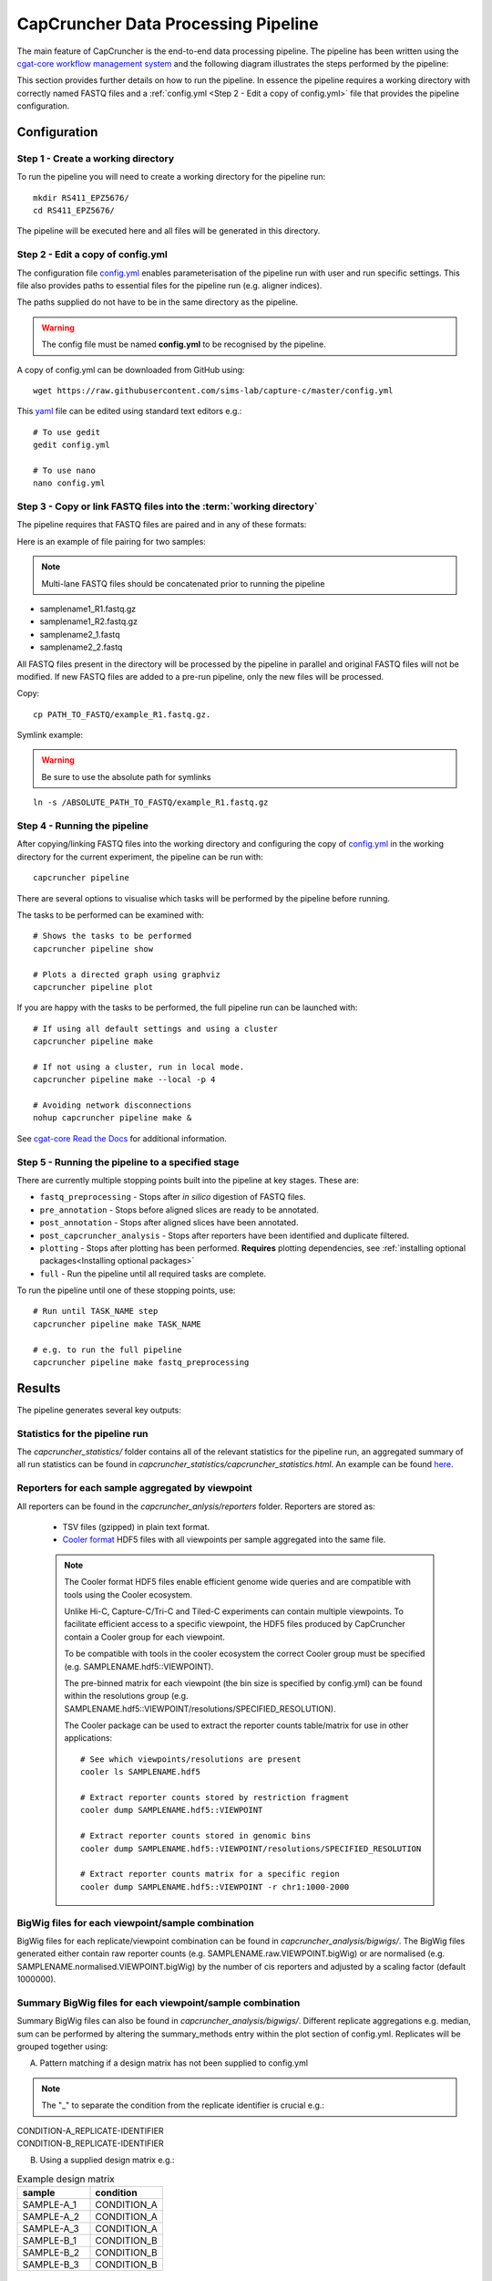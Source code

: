 ************************************
CapCruncher Data Processing Pipeline
************************************

The main feature of CapCruncher is the end-to-end data processing pipeline. 
The pipeline has been written using the `cgat-core workflow management system <https://github.com/cgat-developers/cgat-core>`_ 
and the following diagram illustrates the steps performed by the pipeline:

.. image:: images/pipeline_flow.svg
    :width: 100%
    :alt: Pipeline flow diagram


This section provides further details on how to run the pipeline. In essence
the pipeline requires a working directory with correctly named FASTQ files
and a :ref:`config.yml <Step 2 - Edit a copy of config.yml>` file that provides
the pipeline configuration.  


Configuration
#############

Step 1 - Create a working directory
***********************************

To run the pipeline you will need to create a working directory for the pipeline run::

   mkdir RS411_EPZ5676/
   cd RS411_EPZ5676/

The pipeline will be executed here and all files will be generated
in this directory.

Step 2 - Edit a copy of config.yml
**********************************

The configuration file `config.yml <https://github.com/sims-lab/capture-c/blob/master/config.yml>`_ enables 
parameterisation of the pipeline run with user and run specific settings. This file also provides paths 
to essential files for the pipeline run (e.g. aligner indices).

The paths supplied do not have to be in the same directory as the pipeline.

.. warning::

    The config file must be named **config.yml** to be recognised by the pipeline.

A copy of config.yml can be downloaded from GitHub using::
    
    wget https://raw.githubusercontent.com/sims-lab/capture-c/master/config.yml


This `yaml <https://yaml.org/spec/1.2/spec.html>`_ file can be edited using standard text editors e.g.::

    # To use gedit
    gedit config.yml

    # To use nano
    nano config.yml


Step 3 -  Copy or link FASTQ files into the :term:`working directory`
*********************************************************************

The pipeline requires that FASTQ files are paired and in any of these formats:

Here is an example of file pairing for two samples:

.. note::

    Multi-lane FASTQ files should be concatenated prior to running the pipeline

* samplename1_R1.fastq.gz
* samplename1_R2.fastq.gz
* samplename2_1.fastq
* samplename2_2.fastq

All FASTQ files present in the directory will be processed by the pipeline in parallel and
original FASTQ files will not be modified. If new FASTQ files are added to a pre-run pipeline,
only the new files will be processed.


Copy::

    cp PATH_TO_FASTQ/example_R1.fastq.gz.

Symlink example:

.. warning::
    Be sure to use the absolute path for symlinks

::

    ln -s /ABSOLUTE_PATH_TO_FASTQ/example_R1.fastq.gz


Step 4 - Running the pipeline
*****************************

After copying/linking FASTQ files into the working directory and configuring the copy of
`config.yml <https://github.com/sims-lab/capture-c/blob/master/config.yml>`_
in the working directory for the current experiment, the pipeline can be run with:

::

    capcruncher pipeline


There are several options to visualise which tasks will be performed by the pipeline
before running. 

The tasks to be performed can be examined with:

::
    
    # Shows the tasks to be performed
    capcruncher pipeline show 

    # Plots a directed graph using graphviz
    capcruncher pipeline plot

If you are happy with the tasks to be performed, the full pipeline run can be launched with:

::

    # If using all default settings and using a cluster
    capcruncher pipeline make

    # If not using a cluster, run in local mode.
    capcruncher pipeline make --local -p 4

    # Avoiding network disconnections
    nohup capcruncher pipeline make &


See `cgat-core Read the Docs <https://cgat-core.readthedocs.io/en/latest/getting_started/Examples.html>`_ for additional
information.



Step 5 - Running the pipeline to a specified stage
**************************************************

There are currently multiple stopping points built into the pipeline at key stages. These are:

* :literal:`fastq_preprocessing` - Stops after *in silico* digestion of FASTQ files.
* :literal:`pre_annotation` - Stops before aligned slices are ready to be annotated.
* :literal:`post_annotation` - Stops after aligned slices have been annotated.
* :literal:`post_capcruncher_analysis` - Stops after reporters have been identified and duplicate filtered.
* :literal:`plotting` - Stops after plotting has been performed. **Requires** plotting dependencies, see :ref:`installing optional packages<Installing optional packages>`
* :literal:`full` - Run the pipeline until all required tasks are complete.

To run the pipeline until one of these stopping points, use:

::

    # Run until TASK_NAME step
    capcruncher pipeline make TASK_NAME

    # e.g. to run the full pipeline
    capcruncher pipeline make fastq_preprocessing


Results
#######

The pipeline generates several key outputs:

Statistics for the pipeline run
*******************************

The *capcruncher_statistics/* folder contains all of the relevant statistics 
for the pipeline run, an aggregated summary of all run statistics can be found in 
*capcruncher_statistics/capcruncher_statistics.html*. An example can be found `here <_static/capcruncher_statistics.html>`_.


Reporters for each sample aggregated by viewpoint
*************************************************

All reporters can be found in the *capcruncher_anlysis/reporters* folder. Reporters are stored as:

   - TSV files (gzipped) in plain text format.
   - `Cooler format <https://cooler.readthedocs.io/en/latest/>`_ HDF5 files with all viewpoints per sample aggregated into the same file.
  
   .. note::
    The Cooler format HDF5 files enable efficient genome wide queries and are compatible with tools using the Cooler ecosystem. 
    
    Unlike Hi-C, Capture-C/Tri-C and Tiled-C experiments can contain multiple viewpoints. To facilitate efficient access to a specific viewpoint, the HDF5 files produced by CapCruncher 
    contain a Cooler group for each viewpoint. 
    
    To be compatible with tools in the cooler ecosystem the correct Cooler group must be specified (e.g. SAMPLENAME.hdf5::VIEWPOINT). 
    
    The pre-binned matrix for each viewpoint (the bin size is specified by config.yml) 
    can be found within the resolutions group (e.g. SAMPLENAME.hdf5::VIEWPOINT/resolutions/SPECIFIED_RESOLUTION). 

    The Cooler package can be used to extract the reporter counts table/matrix for use in other applications::

        # See which viewpoints/resolutions are present
        cooler ls SAMPLENAME.hdf5

        # Extract reporter counts stored by restriction fragment
        cooler dump SAMPLENAME.hdf5::VIEWPOINT

        # Extract reporter counts stored in genomic bins
        cooler dump SAMPLENAME.hdf5::VIEWPOINT/resolutions/SPECIFIED_RESOLUTION

        # Extract reporter counts matrix for a specific region
        cooler dump SAMPLENAME.hdf5::VIEWPOINT -r chr1:1000-2000

BigWig files for each viewpoint/sample combination
**************************************************

BigWig files for each replicate/viewpoint combination can be found in *capcruncher_analysis/bigwigs/*. The BigWig files generated either contain raw reporter counts (e.g. SAMPLENAME.raw.VIEWPOINT.bigWig)
or are normalised (e.g. SAMPLENAME.normalised.VIEWPOINT.bigWig) by the number of cis reporters and adjusted by a scaling factor (default 1000000).

Summary BigWig files for each viewpoint/sample combination
**********************************************************
Summary BigWig files can also be found in *capcruncher_analysis/bigwigs/*. Different replicate aggregations e.g. median, sum can be performed by altering the summary_methods entry within the plot section of config.yml.
Replicates will be grouped together using:
   
A) Pattern matching if a design matrix has not been supplied to config.yml

.. note::
        The "_" to separate the condition from the replicate identifier is crucial e.g.: 

| CONDITION-A_REPLICATE-IDENTIFIER
| CONDITION-B_REPLICATE-IDENTIFIER
    

B) Using a supplied design matrix e.g.:
  
.. csv-table:: Example design matrix
    :header: "sample", "condition"
    :widths: 20, 20

    "SAMPLE-A_1", "CONDITION_A"
    "SAMPLE-A_2", "CONDITION_A"
    "SAMPLE-A_3", "CONDITION_A"
    "SAMPLE-B_1", "CONDITION_B"
    "SAMPLE-B_2", "CONDITION_B"
    "SAMPLE-B_3", "CONDITION_B"



UCSC hub
********

The UCSC hub generated by the CapCruncher pipeline contains:

* BigWigs for each replicate/viewpoint combination 
* BigWigs for each condition/viewpoint combination
* Subtraction BigWigs for each condition
* Viewpoints used
* Run statistics
  
The UCSC hub can be found in the directory specified by hub_dir in config.yml. To view the hub on UCSC
move/upload the hub to a publically accessible location and paste the address into the UCSC Genome Browser 
track hub “My hubs” tab. 

   






   






